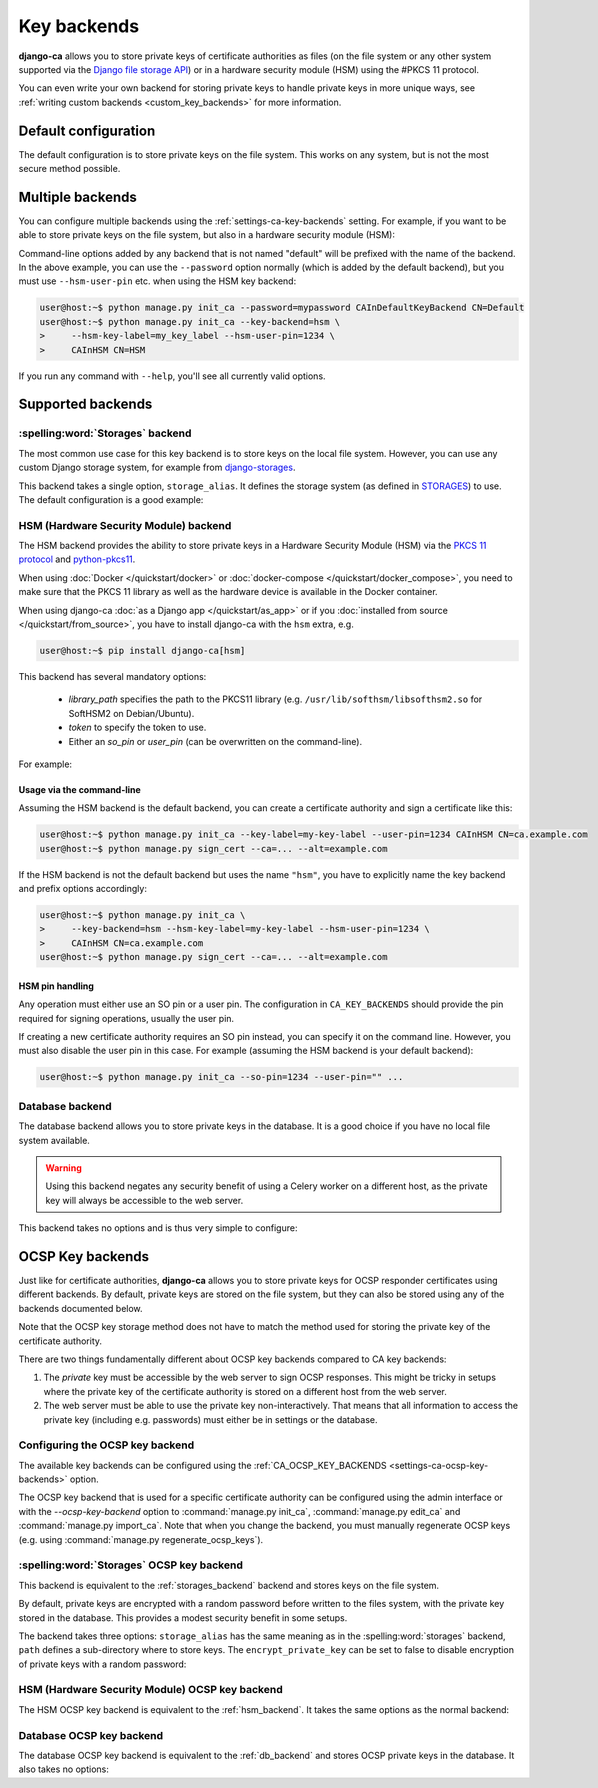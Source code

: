 ############
Key backends
############

**django-ca** allows you to store private keys of certificate authorities as files (on the file system or
any other system supported via the `Django file storage API
<https://docs.djangoproject.com/en/5.0/ref/files/storage/>`_) or in a hardware security module (HSM) using the
#PKCS 11 protocol.

You can even write your own backend for storing private keys to handle private keys in more unique ways, see
:ref:`writing custom backends <custom_key_backends>` for more information.

*********************
Default configuration
*********************

The default configuration is to store private keys on the file system. This works on any system, but is not
the most secure method possible.

.. tab:: Python

   .. literalinclude:: /include/config/settings_default_ca_key_backends.py
      :language: python

.. tab:: YAML

   .. literalinclude:: /include/config/settings_default_ca_key_backends.yaml
      :language: YAML

*****************
Multiple backends
*****************

You can configure multiple backends using the :ref:`settings-ca-key-backends` setting. For example, if you
want to be able to store private keys on the file system, but also in a hardware security module (HSM):

.. tab:: Python

   .. literalinclude:: /include/config/settings_multiple_ca_key_backends.py
      :language: python

.. tab:: YAML

   .. literalinclude:: /include/config/settings_multiple_ca_key_backends.yaml
      :language: YAML

Command-line options added by any backend that is not named "default" will be prefixed with the name of the
backend. In the above example, you can use the ``--password`` option normally (which is added by the default
backend), but you must use ``--hsm-user-pin`` etc. when using the HSM key backend:

.. code-block:: console

   user@host:~$ python manage.py init_ca --password=mypassword CAInDefaultKeyBackend CN=Default
   user@host:~$ python manage.py init_ca --key-backend=hsm \
   >     --hsm-key-label=my_key_label --hsm-user-pin=1234 \
   >     CAInHSM CN=HSM

If you run any command with ``--help``, you'll see all currently valid options.

******************
Supported backends
******************

.. _storages_backend:

:spelling:word:`Storages` backend
=================================

The most common use case for this key backend is to store keys on the local file system. However, you can
use any custom Django storage system, for example from `django-storages
<https://django-storages.readthedocs.io/en/latest/>`_.

This backend takes a single option, ``storage_alias``. It defines the storage system (as defined in
`STORAGES <https://docs.djangoproject.com/en/5.0/ref/settings/#std-setting-STORAGES>`_) to use.
The default configuration is a good example:

.. tab:: Python

   .. literalinclude:: /include/config/settings_default_ca_key_backends.py
      :language: python

.. tab:: YAML

   .. literalinclude:: /include/config/settings_default_ca_key_backends.yaml
      :language: YAML

.. seealso::

   * `STORAGES setting <https://docs.djangoproject.com/en/5.0/ref/settings/#std-setting-STORAGES>`_
   * `Django file storage API <https://docs.djangoproject.com/en/5.0/ref/files/storage/>`_
   * `django-storages <https://django-storages.readthedocs.io/en/latest/>`_

.. _hsm_backend:

HSM (Hardware Security Module) backend
======================================

The HSM backend provides the ability to store private keys in a Hardware Security Module (HSM) via the
`PKCS 11 protocol <https://en.wikipedia.org/wiki/PKCS_11>`_ and `python-pkcs11
<https://python-pkcs11.readthedocs.io/>`_.

When using :doc:`Docker </quickstart/docker>` or :doc:`docker-compose </quickstart/docker_compose>`, you need
to make sure that the PKCS 11 library as well as the hardware device is available in the Docker container.

When using django-ca :doc:`as a Django app </quickstart/as_app>` or if you :doc:`installed from source
</quickstart/from_source>`, you have to install django-ca with the ``hsm`` extra, e.g.

.. code-block:: console

   user@host:~$ pip install django-ca[hsm]

This backend has several mandatory options:

    * `library_path` specifies the path to the PKCS11 library (e.g.
      ``/usr/lib/softhsm/libsofthsm2.so`` for SoftHSM2 on Debian/Ubuntu).
    * `token` to specify the token to use.
    * Either an `so_pin` or `user_pin` (can be overwritten on the command-line).

For example:

.. tab:: Python

   .. literalinclude:: /include/config/settings_hsm_backend.py
      :language: python

.. tab:: YAML

   .. literalinclude:: /include/config/settings_hsm_backend.yaml
      :language: YAML

Usage via the command-line
--------------------------

Assuming the HSM backend is the default backend, you can create a certificate authority and sign a certificate
like this:

.. code-block:: console

   user@host:~$ python manage.py init_ca --key-label=my-key-label --user-pin=1234 CAInHSM CN=ca.example.com
   user@host:~$ python manage.py sign_cert --ca=... --alt=example.com

If the HSM backend is not the default backend but uses the name ``"hsm"``, you have to explicitly name the key
backend and prefix options accordingly:

.. code-block:: console

    user@host:~$ python manage.py init_ca \
    >     --key-backend=hsm --hsm-key-label=my-key-label --hsm-user-pin=1234 \
    >     CAInHSM CN=ca.example.com
    user@host:~$ python manage.py sign_cert --ca=... --alt=example.com

.. _hsm_backend_pins:

HSM pin handling
----------------

Any operation must either use an SO pin or a user pin. The configuration in ``CA_KEY_BACKENDS`` should
provide the pin required for signing operations, usually the user pin.

If creating a new certificate authority requires an SO pin instead, you can specify it on the command line.
However, you must also disable the user pin in this case. For example (assuming the HSM backend is your
default backend):

.. code-block:: console

   user@host:~$ python manage.py init_ca --so-pin=1234 --user-pin="" ...

.. _db_backend:

Database backend
================

The database backend allows you to store private keys in the database. It is a good choice if you have no
local file system available.

.. WARNING::

   Using this backend negates any security benefit of using a Celery worker on a different host, as the
   private key will always be accessible to the web server.

This backend takes no options and is thus very simple to configure:

.. tab:: Python

   .. literalinclude:: /include/config/settings_db_backend.py
      :language: python

.. tab:: YAML

   .. literalinclude:: /include/config/settings_db_backend.yaml
      :language: YAML

.. _ocsp_key_backends:

*****************
OCSP Key backends
*****************

Just like for certificate authorities, **django-ca** allows you to store private keys for OCSP responder
certificates using different backends. By default, private keys are stored on the file system, but they can
also be stored using any of the backends documented below.

Note that the OCSP key storage method does not have to match the method used for storing the private key of
the certificate authority.

There are two things fundamentally different about OCSP key backends compared to CA key backends:

1. The *private* key must be accessible by the web server to sign OCSP responses. This might be tricky in
   setups where the private key of the certificate authority is stored on a different host from the web
   server.
2. The web server must be able to use the private key non-interactively. That means that all information to
   access the private key (including e.g. passwords) must either be in settings or the database.

Configuring the OCSP key backend
================================

The available key backends can be configured using the :ref:`CA_OCSP_KEY_BACKENDS
<settings-ca-ocsp-key-backends>` option.

The OCSP key backend that is used for a specific certificate authority can be configured using the admin
interface or with the `--ocsp-key-backend` option to :command:`manage.py init_ca`,
:command:`manage.py edit_ca` and :command:`manage.py import_ca`. Note that when you change the backend,
you must manually regenerate OCSP keys (e.g. using :command:`manage.py regenerate_ocsp_keys`).

:spelling:word:`Storages` OCSP key backend
==========================================

This backend is equivalent to the :ref:`storages_backend` backend and stores keys on the file system.

By default, private keys are encrypted with a random password before written to the files system, with the
private key stored in the database. This provides a modest security benefit in some setups.

The backend takes three options: ``storage_alias`` has the same meaning as in the :spelling:word:`storages`
backend, ``path`` defines a sub-directory where to store keys. The ``encrypt_private_key`` can be set to false
to disable encryption of private keys with a random password:

.. tab:: Python

   .. literalinclude:: /include/config/settings_storages_ocsp_key_backend.py
      :language: python

.. tab:: YAML

   .. literalinclude:: /include/config/settings_storages_ocsp_key_backend.yaml
      :language: YAML

.. _key_backends_ocsp_hsm_backend:

HSM (Hardware Security Module) OCSP key backend
===============================================

The HSM OCSP key backend is equivalent to the :ref:`hsm_backend`. It takes the same options as the normal
backend:

.. tab:: Python

   .. literalinclude:: /include/config/settings_hsm_ocsp_key_backend.py
      :language: python

.. tab:: YAML

   .. literalinclude:: /include/config/settings_hsm_ocsp_key_backend.yaml
      :language: YAML

.. _key_backends_ocsp_db_backend:

Database OCSP key backend
==========================

The database OCSP key backend is equivalent to the :ref:`db_backend` and stores OCSP private keys in the
database. It also takes no options:

.. tab:: Python

   .. literalinclude:: /include/config/settings_db_ocsp_key_backend.py
      :language: python

.. tab:: YAML

   .. literalinclude:: /include/config/settings_db_ocsp_key_backend.yaml
      :language: YAML
